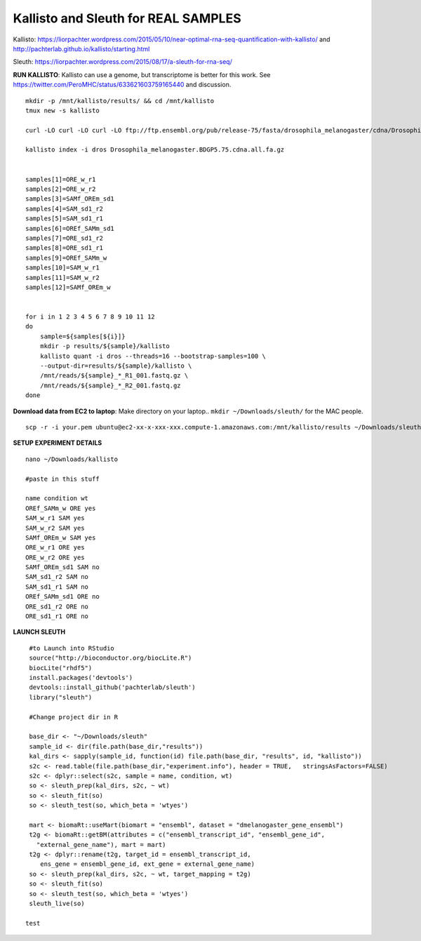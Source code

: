 ================================================ 
Kallisto and Sleuth for REAL SAMPLES
================================================

Kallisto: https://liorpachter.wordpress.com/2015/05/10/near-optimal-rna-seq-quantification-with-kallisto/ and http://pachterlab.github.io/kallisto/starting.html

Sleuth: https://liorpachter.wordpress.com/2015/08/17/a-sleuth-for-rna-seq/


**RUN KALLISTO**: Kallisto can use a genome, but transcriptome is better for this work. See https://twitter.com/PeroMHC/status/633621603759165440 and discussion. 

::

  mkdir -p /mnt/kallisto/results/ && cd /mnt/kallisto
  tmux new -s kallisto

  curl -LO curl -LO curl -LO ftp://ftp.ensembl.org/pub/release-75/fasta/drosophila_melanogaster/cdna/Drosophila_melanogaster.BDGP5.75.cdna.all.fa.gz

  kallisto index -i dros Drosophila_melanogaster.BDGP5.75.cdna.all.fa.gz
  

  samples[1]=ORE_w_r1
  samples[2]=ORE_w_r2
  samples[3]=SAMf_OREm_sd1
  samples[4]=SAM_sd1_r2
  samples[5]=SAM_sd1_r1
  samples[6]=OREf_SAMm_sd1
  samples[7]=ORE_sd1_r2
  samples[8]=ORE_sd1_r1
  samples[9]=OREf_SAMm_w
  samples[10]=SAM_w_r1
  samples[11]=SAM_w_r2
  samples[12]=SAMf_OREm_w
 

  for i in 1 2 3 4 5 6 7 8 9 10 11 12
  do
      sample=${samples[${i}]}
      mkdir -p results/${sample}/kallisto
      kallisto quant -i dros --threads=16 --bootstrap-samples=100 \
      --output-dir=results/${sample}/kallisto \
      /mnt/reads/${sample}_*_R1_001.fastq.gz \
      /mnt/reads/${sample}_*_R2_001.fastq.gz
  done

**Download data from EC2 to laptop**: Make directory on your laptop.. ``mkdir ~/Downloads/sleuth/`` for the MAC people. 

::

  scp -r -i your.pem ubuntu@ec2-xx-x-xxx-xxx.compute-1.amazonaws.com:/mnt/kallisto/results ~/Downloads/sleuth/


**SETUP EXPERIMENT DETAILS**

::

  nano ~/Downloads/kallisto

  #paste in this stuff

  name condition wt
  OREf_SAMm_w ORE yes
  SAM_w_r1 SAM yes
  SAM_w_r2 SAM yes
  SAMf_OREm_w SAM yes
  ORE_w_r1 ORE yes
  ORE_w_r2 ORE yes
  SAMf_OREm_sd1 SAM no
  SAM_sd1_r2 SAM no
  SAM_sd1_r1 SAM no
  OREf_SAMm_sd1 ORE no
  ORE_sd1_r2 ORE no
  ORE_sd1_r1 ORE no

**LAUNCH SLEUTH**

::
  
  #to Launch into RStudio
  source("http://bioconductor.org/biocLite.R")
  biocLite("rhdf5")
  install.packages('devtools')
  devtools::install_github('pachterlab/sleuth')
  library("sleuth")

  #Change project dir in R

  base_dir <- "~/Downloads/sleuth"
  sample_id <- dir(file.path(base_dir,"results"))
  kal_dirs <- sapply(sample_id, function(id) file.path(base_dir, "results", id, "kallisto"))
  s2c <- read.table(file.path(base_dir,"experiment.info"), header = TRUE,   stringsAsFactors=FALSE)
  s2c <- dplyr::select(s2c, sample = name, condition, wt)
  so <- sleuth_prep(kal_dirs, s2c, ~ wt)
  so <- sleuth_fit(so)
  so <- sleuth_test(so, which_beta = 'wtyes')

  mart <- biomaRt::useMart(biomart = "ensembl", dataset = "dmelanogaster_gene_ensembl")
  t2g <- biomaRt::getBM(attributes = c("ensembl_transcript_id", "ensembl_gene_id",
    "external_gene_name"), mart = mart)
  t2g <- dplyr::rename(t2g, target_id = ensembl_transcript_id,
     ens_gene = ensembl_gene_id, ext_gene = external_gene_name)
  so <- sleuth_prep(kal_dirs, s2c, ~ wt, target_mapping = t2g)
  so <- sleuth_fit(so)
  so <- sleuth_test(so, which_beta = 'wtyes')
  sleuth_live(so)

 test
